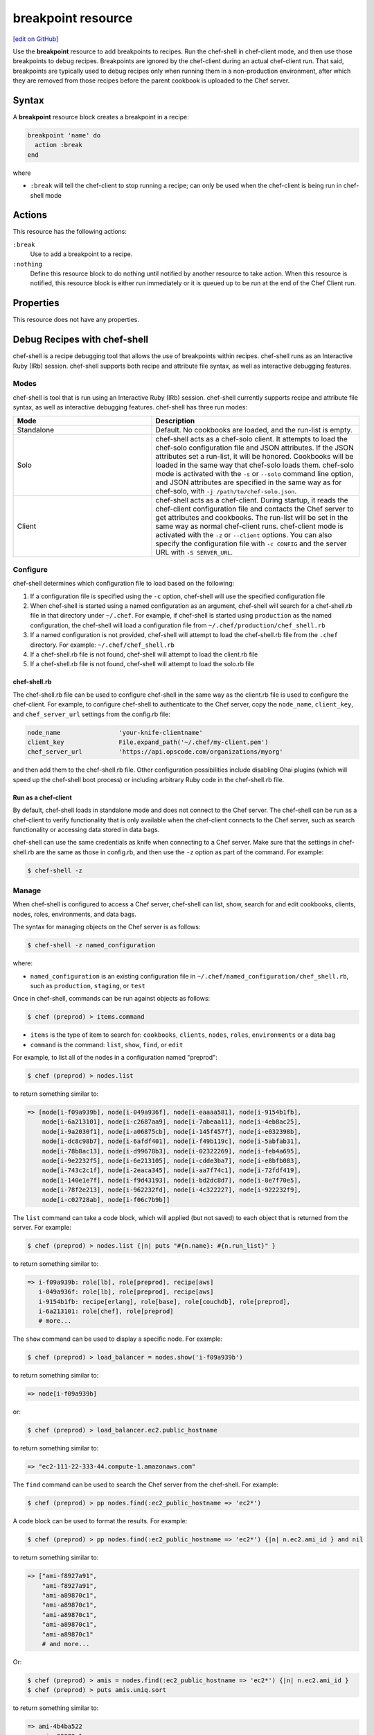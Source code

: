=====================================================
breakpoint resource
=====================================================
`[edit on GitHub] <https://github.com/chef/chef-web-docs/blob/master/chef_master/source/resource_breakpoint.rst>`__

.. tag resource_breakpoint_summary

Use the **breakpoint** resource to add breakpoints to recipes. Run the chef-shell in chef-client mode, and then use those breakpoints to debug recipes. Breakpoints are ignored by the chef-client during an actual chef-client run. That said, breakpoints are typically used to debug recipes only when running them in a non-production environment, after which they are removed from those recipes before the parent cookbook is uploaded to the Chef server.

.. end_tag

Syntax
=====================================================
.. tag resource_breakpoint_syntax

A **breakpoint** resource block creates a breakpoint in a recipe:

.. code-block:: ruby

   breakpoint 'name' do
     action :break
   end

where

* ``:break`` will tell the chef-client to stop running a recipe; can only be used when the chef-client is being run in chef-shell mode

.. end_tag

Actions
=====================================================
.. tag resource_breakpoint_actions

This resource has the following actions:

``:break``
   Use to add a breakpoint to a recipe.

``:nothing``
   .. tag resources_common_actions_nothing

   Define this resource block to do nothing until notified by another resource to take action. When this resource is notified, this resource block is either run immediately or it is queued up to be run at the end of the Chef Client run.

   .. end_tag

.. end_tag

Properties
=====================================================
.. tag resource_breakpoint_properties

This resource does not have any properties.

.. end_tag

Debug Recipes with chef-shell
=====================================================
.. tag chef_shell_summary

chef-shell is a recipe debugging tool that allows the use of breakpoints within recipes. chef-shell runs as an Interactive Ruby (IRb) session. chef-shell supports both recipe and attribute file syntax, as well as interactive debugging features.

.. end_tag

Modes
-----------------------------------------------------
.. tag chef_shell_modes

chef-shell is tool that is run using an Interactive Ruby (IRb) session. chef-shell currently supports recipe and attribute file syntax, as well as interactive debugging features. chef-shell has three run modes:

.. list-table::
   :widths: 200 300
   :header-rows: 1

   * - Mode
     - Description
   * - Standalone
     - Default. No cookbooks are loaded, and the run-list is empty.
   * - Solo
     - chef-shell acts as a chef-solo client. It attempts to load the chef-solo configuration file and JSON attributes. If the JSON attributes set a run-list, it will be honored. Cookbooks will be loaded in the same way that chef-solo loads them. chef-solo mode is activated with the ``-s`` or ``--solo`` command line option, and JSON attributes are specified in the same way as for chef-solo, with ``-j /path/to/chef-solo.json``.
   * - Client
     - chef-shell acts as a chef-client. During startup, it reads the chef-client configuration file and contacts the Chef server to get attributes and cookbooks. The run-list will be set in the same way as normal chef-client runs. chef-client mode is activated with the ``-z`` or ``--client`` options. You can also specify the configuration file with ``-c CONFIG`` and the server URL with ``-S SERVER_URL``.

.. end_tag

Configure
-----------------------------------------------------
.. tag chef_shell_config

chef-shell determines which configuration file to load based on the following:

#. If a configuration file is specified using the ``-c`` option, chef-shell will use the specified configuration file
#. When chef-shell is started using a named configuration as an argument, chef-shell will search for a chef-shell.rb file in that directory under ``~/.chef``. For example, if chef-shell is started using ``production`` as the named configuration, the chef-shell will load a configuration file from ``~/.chef/production/chef_shell.rb``
#. If a named configuration is not provided, chef-shell will attempt to load the chef-shell.rb file from the ``.chef`` directory. For example: ``~/.chef/chef_shell.rb``
#. If a chef-shell.rb file is not found, chef-shell will attempt to load the client.rb file
#. If a chef-shell.rb file is not found, chef-shell will attempt to load the solo.rb file

.. end_tag

chef-shell.rb
+++++++++++++++++++++++++++++++++++++++++++++++++++++
.. tag chef_shell_config_rb

The chef-shell.rb file can be used to configure chef-shell in the same way as the client.rb file is used to configure the chef-client. For example, to configure chef-shell to authenticate to the Chef server, copy the ``node_name``, ``client_key``, and ``chef_server_url`` settings from the config.rb file:

.. code-block:: ruby

   node_name                'your-knife-clientname'
   client_key               File.expand_path('~/.chef/my-client.pem')
   chef_server_url          'https://api.opscode.com/organizations/myorg'

and then add them to the chef-shell.rb file. Other configuration possibilities include disabling Ohai plugins (which will speed up the chef-shell boot process) or including arbitrary Ruby code in the chef-shell.rb file.

.. end_tag

Run as a chef-client
+++++++++++++++++++++++++++++++++++++++++++++++++++++
.. tag chef_shell_run_as_chef_client

By default, chef-shell loads in standalone mode and does not connect to the Chef server. The chef-shell can be run as a chef-client to verify functionality that is only available when the chef-client connects to the Chef server, such as search functionality or accessing data stored in data bags.

chef-shell can use the same credentials as knife when connecting to a Chef server. Make sure that the settings in chef-shell.rb are the same as those in config.rb, and then use the ``-z`` option as part of the command. For example:

.. code-block:: bash

   $ chef-shell -z

.. end_tag

Manage
-----------------------------------------------------
.. tag chef_shell_manage

When chef-shell is configured to access a Chef server, chef-shell can list, show, search for and edit cookbooks, clients, nodes, roles, environments, and data bags.

The syntax for managing objects on the Chef server is as follows:

.. code-block:: bash

   $ chef-shell -z named_configuration

where:

* ``named_configuration`` is an existing configuration file in ``~/.chef/named_configuration/chef_shell.rb``, such as ``production``, ``staging``, or ``test``

Once in chef-shell, commands can be run against objects as follows:

.. code-block:: bash

   $ chef (preprod) > items.command

* ``items`` is the type of item to search for: ``cookbooks``, ``clients``, ``nodes``, ``roles``, ``environments`` or a data bag
* ``command`` is the command: ``list``, ``show``, ``find``, or ``edit``

For example, to list all of the nodes in a configuration named "preprod":

.. code-block:: bash

   $ chef (preprod) > nodes.list

to return something similar to:

.. code-block:: bash

   => [node[i-f09a939b], node[i-049a936f], node[i-eaaaa581], node[i-9154b1fb],
       node[i-6a213101], node[i-c2687aa9], node[i-7abeaa11], node[i-4eb8ac25],
       node[i-9a2030f1], node[i-a06875cb], node[i-145f457f], node[i-e032398b],
       node[i-dc8c98b7], node[i-6afdf401], node[i-f49b119c], node[i-5abfab31],
       node[i-78b8ac13], node[i-d99678b3], node[i-02322269], node[i-feb4a695],
       node[i-9e2232f5], node[i-6e213105], node[i-cdde3ba7], node[i-e8bfb083],
       node[i-743c2c1f], node[i-2eaca345], node[i-aa7f74c1], node[i-72fdf419],
       node[i-140e1e7f], node[i-f9d43193], node[i-bd2dc8d7], node[i-8e7f70e5],
       node[i-78f2e213], node[i-962232fd], node[i-4c322227], node[i-922232f9],
       node[i-c02728ab], node[i-f06c7b9b]]

The ``list`` command can take a code block, which will applied (but not saved) to each object that is returned from the server. For example:

.. code-block:: bash

   $ chef (preprod) > nodes.list {|n| puts "#{n.name}: #{n.run_list}" }

to return something similar to:

.. code-block:: bash

   => i-f09a939b: role[lb], role[preprod], recipe[aws]
      i-049a936f: role[lb], role[preprod], recipe[aws]
      i-9154b1fb: recipe[erlang], role[base], role[couchdb], role[preprod],
      i-6a213101: role[chef], role[preprod]
      # more...

The ``show`` command can be used to display a specific node. For example:

.. code-block:: bash

   $ chef (preprod) > load_balancer = nodes.show('i-f09a939b')

to return something similar to:

.. code-block:: bash

   => node[i-f09a939b]

or:

.. code-block:: bash

   $ chef (preprod) > load_balancer.ec2.public_hostname

to return something similar to:

.. code-block:: bash

   => "ec2-111-22-333-44.compute-1.amazonaws.com"

The ``find`` command can be used to search the Chef server from the chef-shell. For example:

.. code-block:: bash

   $ chef (preprod) > pp nodes.find(:ec2_public_hostname => 'ec2*')

A code block can be used to format the results. For example:

.. code-block:: bash

   $ chef (preprod) > pp nodes.find(:ec2_public_hostname => 'ec2*') {|n| n.ec2.ami_id } and nil

to return something similar to:

.. code-block:: bash

   => ["ami-f8927a91",
       "ami-f8927a91",
       "ami-a89870c1",
       "ami-a89870c1",
       "ami-a89870c1",
       "ami-a89870c1",
       "ami-a89870c1"
       # and more...

Or:

.. code-block:: bash

   $ chef (preprod) > amis = nodes.find(:ec2_public_hostname => 'ec2*') {|n| n.ec2.ami_id }
   $ chef (preprod) > puts amis.uniq.sort

to return something similar to:

.. code-block:: bash

   => ami-4b4ba522
      ami-a89870c1
      ami-eef61587
      ami-f8927a91

.. end_tag

Use Breakpoints
-----------------------------------------------------
.. tag chef_shell_breakpoints

chef-shell allows the current position in a run-list to be manipulated during a chef-client run. Add breakpoints to a recipe to take advantage of this functionality.

.. end_tag

Step Through Run-list
+++++++++++++++++++++++++++++++++++++++++++++++++++++
.. tag chef_shell_step_through_run_list

To explore how using the **breakpoint** to manually step through a chef-client run, create a simple recipe in chef-shell:

.. code-block:: bash

   $ chef > recipe_mode
     chef:recipe > echo off
     chef:recipe > file "/tmp/before-breakpoint"
     chef:recipe > breakpoint "foo"
     chef:recipe > file "/tmp/after-breakpoint"

and then run the chef-client:

.. code-block:: bash

   $ chef:recipe > run_chef
     [Fri, 15 Jan 2010 14:17:49 -0800] DEBUG: Processing file[/tmp/before-breakpoint]
     [Fri, 15 Jan 2010 14:17:49 -0800] DEBUG: file[/tmp/before-breakpoint] using Chef::Provider::File
     [Fri, 15 Jan 2010 14:17:49 -0800] INFO: Creating file[/tmp/before-breakpoint] at /tmp/before-breakpoint
     [Fri, 15 Jan 2010 14:17:49 -0800] DEBUG: Processing [./bin/../lib/chef/mixin/recipe_definition_dsl_core.rb:56:in 'new']
     [Fri, 15 Jan 2010 14:17:49 -0800] DEBUG: [./bin/../lib/chef/mixin/recipe_definition_dsl_core.rb:56:in 'new'] using Chef::Provider::Breakpoint

The chef-client ran the first resource before the breakpoint (``file[/tmp/before-breakpoint]``), but then stopped after execution. The chef-client attempted to name the breakpoint after its position in the source file, but the chef-client was confused because the resource was entered interactively. From here, chef-shell can resume the chef-client run:

.. code-block:: bash

   $ chef:recipe > chef_run.resume
     [Fri, 15 Jan 2010 14:27:08 -0800] INFO: Creating file[/tmp/after-breakpoint] at /tmp/after-breakpoint

A quick view of the ``/tmp`` directory shows that the following files were created:

.. code-block:: bash

   after-breakpoint
   before-breakpoint

The chef-client run can also be rewound, and then stepped through.

.. code-block:: bash

   $ chef:recipe > Chef::Log.level = :debug # debug logging won't turn on automatically in this case
       => :debug
     chef:recipe > chef_run.rewind
       => 0
     chef:recipe > chef_run.step
     [Fri, 15 Jan 2010 14:40:52 -0800] DEBUG: Processing file[/tmp/before-breakpoint]
     [Fri, 15 Jan 2010 14:40:52 -0800] DEBUG: file[/tmp/before-breakpoint] using Chef::Provider::File
       => 1
     chef:recipe > chef_run.step
     [Fri, 15 Jan 2010 14:40:54 -0800] DEBUG: Processing [./bin/../lib/chef/mixin/recipe_definition_dsl_core.rb:56:in 'new']
     [Fri, 15 Jan 2010 14:40:54 -0800] DEBUG: [./bin/../lib/chef/mixin/recipe_definition_dsl_core.rb:56:in 'new'] using Chef::Provider::Breakpoint
       => 2
     chef:recipe > chef_run.step
     [Fri, 15 Jan 2010 14:40:56 -0800] DEBUG: Processing file[/tmp/after-breakpoint]
     [Fri, 15 Jan 2010 14:40:56 -0800] DEBUG: file[/tmp/after-breakpoint] using Chef::Provider::File
       => 3

From the output, the rewound run-list is shown, but when the resources are executed again, they will repeat their checks for the existence of files. If they exist, the chef-client will skip creating them. If the files are deleted, then:

.. code-block:: bash

   $ chef:recipe > ls("/tmp").grep(/breakpoint/).each {|f| rm "/tmp/#{f}" }
       => ["after-breakpoint", "before-breakpoint"]

Rewind, and then resume the chef-client run to get the expected results:

.. code-block:: bash

   $ chef:recipe > chef_run.rewind
     chef:recipe > chef_run.resume
     [Fri, 15 Jan 2010 14:48:56 -0800] DEBUG: Processing file[/tmp/before-breakpoint]
     [Fri, 15 Jan 2010 14:48:56 -0800] DEBUG: file[/tmp/before-breakpoint] using Chef::Provider::File
     [Fri, 15 Jan 2010 14:48:56 -0800] INFO: Creating file[/tmp/before-breakpoint] at /tmp/before-breakpoint
     [Fri, 15 Jan 2010 14:48:56 -0800] DEBUG: Processing [./bin/../lib/chef/mixin/recipe_definition_dsl_core.rb:56:in 'new']
     [Fri, 15 Jan 2010 14:48:56 -0800] DEBUG: [./bin/../lib/chef/mixin/recipe_definition_dsl_core.rb:56:in 'new'] using Chef::Provider::Breakpoint
     chef:recipe > chef_run.resume
     [Fri, 15 Jan 2010 14:49:20 -0800] DEBUG: Processing file[/tmp/after-breakpoint]
     [Fri, 15 Jan 2010 14:49:20 -0800] DEBUG: file[/tmp/after-breakpoint] using Chef::Provider::File
     [Fri, 15 Jan 2010 14:49:20 -0800] INFO: Creating file[/tmp/after-breakpoint] at /tmp/after-breakpoint

.. end_tag

Debug Existing Recipe
+++++++++++++++++++++++++++++++++++++++++++++++++++++
.. tag chef_shell_debug_existing_recipe

chef-shell can be used to debug existing recipes. The recipe first needs to be added to a run-list for the node, so that it is cached when starting chef-shell and then used for debugging. chef-shell will report which recipes are being cached when it is started:

.. code-block:: bash

    loading configuration: none (standalone session)
    Session type: standalone
    Loading..............done.

    This is the chef-shell.
     Chef Version: 12.17.44
     https://www.chef.io/
     /

    run `help' for help, `exit' or ^D to quit.

    Ohai2u YOURNAME@!
    chef (12.17.44)>

To just load one recipe from the run-list, go into the recipe and use the ``include_recipe`` command. For example:

.. code-block:: bash

   $ chef > recipe_mode
     chef:recipe > include_recipe "getting-started"
       => [#<Chef::Recipe:0x10256f9e8 @cookbook_name="getting-started",
     ... output truncated ...

To load all of the recipes from a run-list, use code similar to the following:

.. code-block:: ruby

   node.run_list.expand(node.chef_environment).recipes.each do |r|
     include_recipe r
   end

After the recipes that are to be debugged have been loaded, use the ``run_chef`` command to run them.

.. end_tag

Advanced Debugging
+++++++++++++++++++++++++++++++++++++++++++++++++++++
.. tag chef_shell_advanced_debug

In chef-shell, it is possible to get verbose debugging using the tracing feature in Interactive Ruby (IRb). chef-shell provides a shortcut for turning tracing on and off. For example:

.. code-block:: bash

   $ chef > tracing on
     /Users/username/.rvm/ree-1.8.7-2009.10/lib/ruby/1.8/tracer.rb:150: warning: tried to create Proc object without a block
     /Users/username/.rvm/ree-1.8.7-2009.10/lib/ruby/1.8/tracer.rb:146: warning: tried to create Proc object without a block
     tracing is on
       => nil

and:

.. code-block:: bash

   $ chef > tracing off
     #0:(irb):3:Object:-: tracing off
     #0:/opt/chef/embedded/lib/ruby/gems/1.9.3/gems/chef-11.4.4/lib/chef/shell/ext.rb:108:Shell::Extensions::ObjectCoreExtensions:>:       def off
     #0:/opt/chef/embedded/lib/ruby/gems/1.9.3/gems/chef-11.4.4/lib/chef/shell/ext.rb:109:Shell::Extensions::ObjectCoreExtensions:-:         :off
     #0:/opt/chef/embedded/lib/ruby/gems/1.9.3/gems/chef-11.4.4/lib/chef/shell/ext.rb:110:Shell::Extensions::ObjectCoreExtensions:<:       end
     #0:/opt/chef/embedded/lib/ruby/gems/1.9.3/gems/chef-11.4.4/lib/chef/shell/ext.rb:273:main:>:       def tracing(on_or_off)
     #0:/opt/chef/embedded/lib/ruby/gems/1.9.3/gems/chef-11.4.4/lib/chef/shell/ext.rb:274:main:-:         conf.use_tracer = on_or_off.on_off_to_bool
     #0:/opt/chef/embedded/lib/ruby/gems/1.9.3/gems/chef-11.4.4/lib/chef/shell/ext.rb:161:Shell::Extensions::Symbol:>:       def on_off_to_bool
     #0:/opt/chef/embedded/lib/ruby/gems/1.9.3/gems/chef-11.4.4/lib/chef/shell/ext.rb:162:Shell::Extensions::Symbol:-:         self.to_s.on_off_to_bool
     #0:/opt/chef/embedded/lib/ruby/gems/1.9.3/gems/chef-11.4.4/lib/chef/shell/ext.rb:148:Shell::Extensions::String:>:       def on_off_to_bool
     #0:/opt/chef/embedded/lib/ruby/gems/1.9.3/gems/chef-11.4.4/lib/chef/shell/ext.rb:149:Shell::Extensions::String:-:         case self
     #0:/opt/chef/embedded/lib/ruby/gems/1.9.3/gems/chef-11.4.4/lib/chef/shell/ext.rb:153:Shell::Extensions::String:-:           false
     #0:/opt/chef/embedded/lib/ruby/gems/1.9.3/gems/chef-11.4.4/lib/chef/shell/ext.rb:157:Shell::Extensions::String:<:       end
     #0:/opt/chef/embedded/lib/ruby/gems/1.9.3/gems/chef-11.4.4/lib/chef/shell/ext.rb:163:Shell::Extensions::Symbol:<:       end
     tracing is off
      => nil
     chef >

.. end_tag

Debug Examples
-----------------------------------------------------
The following examples show how to use chef-shell.

"Hello World"
+++++++++++++++++++++++++++++++++++++++++++++++++++++
.. tag chef_shell_example_hello_world

This example shows how to run chef-shell in standalone mode. (For chef-solo or chef-client modes, you would need to run chef-shell using the ``-s`` or ``-z`` command line options, and then take into consideration the necessary configuration settings.)

When the chef-client is installed using RubyGems or a package manager, chef-shell should already be installed. When the chef-client is run from a git clone, it will be located in ``chef/bin/chef shell``. To start chef-shell, just run it without any options. You'll see the loading message, then the banner, and then the chef-shell prompt:

.. code-block:: bash

   $ bin/chef-shell
     loading configuration: none (standalone session)
     Session type: standalone
     Loading..............done.

     This is the chef-shell.
      Chef Version: 12.17.44
      https://www.chef.io/
      /

     run `help' for help, `exit' or ^D to quit.

     Ohai2u YOURNAME@!
     chef (12.17.44)>

(Use the help command to print a list of supported commands.) Use the recipe_mode command to switch to recipe context:

.. code-block:: bash

   $ chef > recipe_mode
     chef:recipe_mode >

Typing is evaluated in the same context as recipes. Create a file resource:

.. code-block:: bash

   $ chef:recipe_mode > file "/tmp/ohai2u_shef"
       => #<Chef::Resource::File:0x1b691ac
          @enclosing_provider=nil,
          @resource_name=:file,
          @before=nil,
          @supports={},
          @backup=5,
          @allowed_actions=[:nothing, :create, :delete, :touch, :create_if_missing],
          @only_if=nil,
          @noop=nil,
          @collection=#<Chef::ResourceCollection:0x1b9926c
          @insert_after_idx=nil,
          @resources_by_name={"file[/tmp/ohai2u_shef]"=>0},
          @resources=[#<Chef::Resource::File:0x1b691ac ...>]>,
          @updated=false,
          @provider=nil,
          @node=<Chef::Node:0xdeeaae
          @name="eigenstate.local">,
          @recipe_name=nil,
          @not_if=nil,
          @name="/tmp/ohai2u_shef",
          @action="create",
          @path="/tmp/ohai2u_shef",
          @source_line="/Users/username/ruby/chef/chef/(irb#1) line 1",
          @params={},
          @actions={},
          @cookbook_name=nil,
          @ignore_failure=false>

(The previous example was formatted for presentation.) At this point, chef-shell has created the resource and put it in the run-list, but not yet created the file. To initiate the chef-client run, use the ``run_chef`` command:

.. code-block:: bash

   $ chef:recipe_mode > run_chef
     [Fri, 15 Jan 2010 10:42:47 -0800] DEBUG: Processing file[/tmp/ohai2u_shef]
     [Fri, 15 Jan 2010 10:42:47 -0800] DEBUG: file[/tmp/ohai2u_shef] using Chef::Provider::File
     [Fri, 15 Jan 2010 10:42:47 -0800] INFO: Creating file[/tmp/ohai2u_shef] at /tmp/ohai2u_shef
       => true

chef-shell can also switch to the same context as attribute files. Set an attribute with the following syntax:

.. code-block:: bash

   $ chef:recipe_mode > attributes_mode
     chef:attributes > set[:hello] = "ohai2u-again"
       => "ohai2u-again"
     chef:attributes >

Switch back to recipe_mode context and use the attributes:

.. code-block:: bash

   $ chef:attributes > recipe_mode
       => :attributes
     chef:recipe_mode > file "/tmp/#{node.hello}"

Now, run the chef-client again:

.. code-block:: bash

   $ chef:recipe_mode > run_chef
     [Fri, 15 Jan 2010 10:53:22 -0800] DEBUG: Processing file[/tmp/ohai2u_shef]
     [Fri, 15 Jan 2010 10:53:22 -0800] DEBUG: file[/tmp/ohai2u_shef] using Chef::Provider::File
     [Fri, 15 Jan 2010 10:53:22 -0800] DEBUG: Processing file[/tmp/ohai2u-again]
     [Fri, 15 Jan 2010 10:53:22 -0800] DEBUG: file[/tmp/ohai2u-again] using Chef::Provider::File
     [Fri, 15 Jan 2010 10:53:22 -0800] INFO: Creating file[/tmp/ohai2u-again] at /tmp/ohai2u-again
       => true
     chef:recipe_mode >

Because the first resource (``file[/tmp/ohai2u_shef]``) is still in the run-list, it gets executed again. And because that file already exists, the chef-client doesn't attempt to re-create it. Finally, the files were created using the ``ls`` method:

.. code-block:: bash

   $ chef:recipe_mode > ls("/tmp").grep(/ohai/)
       => ["ohai2u-again", "ohai2u_shef"]
	 Shell Tutorial

.. end_tag

Get Specific Nodes
+++++++++++++++++++++++++++++++++++++++++++++++++++++
.. tag chef_shell_example_get_specific_nodes

To get a list of nodes using a recipe named ``postfix`` use ``search(:node,"recipe:postfix")``. To get a list of nodes using a sub-recipe named ``delivery``, use chef-shell. For example:

.. code-block:: ruby

   search(:node, 'recipes:postfix\:\:delivery')

.. note:: Single (' ') vs. double (" ") is important. This is because a backslash (\) needs to be included in the string, instead of having Ruby interpret it as an escape.

.. end_tag

Examples
=====================================================
The following examples demonstrate various approaches for using resources in recipes:

**A recipe without a breakpoint**

.. tag resource_breakpoint_no

.. A resource without breakpoints:

.. code-block:: ruby

   yum_key node['yum']['elrepo']['key'] do
     url  node['yum']['elrepo']['key_url']
     action :add
   end

   yum_repository 'elrepo' do
     description 'ELRepo.org Community Enterprise Linux Extras Repository'
     key node['yum']['elrepo']['key']
     mirrorlist node['yum']['elrepo']['url']
     includepkgs node['yum']['elrepo']['includepkgs']
     exclude node['yum']['elrepo']['exclude']
     action :create
   end

.. end_tag

**The same recipe with breakpoints**

.. tag resource_breakpoint_yes

.. code-block:: ruby

   breakpoint "before yum_key node['yum']['repo_name']['key']" do
     action :break
   end

   yum_key node['yum']['repo_name']['key'] do
     url  node['yum']['repo_name']['key_url']
     action :add
   end

   breakpoint "after yum_key node['yum']['repo_name']['key']" do
     action :break
   end

   breakpoint "before yum_repository 'repo_name'" do
     action :break
   end

   yum_repository 'repo_name' do
     description 'description'
     key node['yum']['repo_name']['key']
     mirrorlist node['yum']['repo_name']['url']
     includepkgs node['yum']['repo_name']['includepkgs']
     exclude node['yum']['repo_name']['exclude']
     action :create
   end

   breakpoint "after yum_repository 'repo_name'" do
     action :break
   end

where the name of each breakpoint is an arbitrary string. In the previous examples, the names are used to indicate if the breakpoint is before or after a resource, and then also to specify which resource.

.. end_tag
